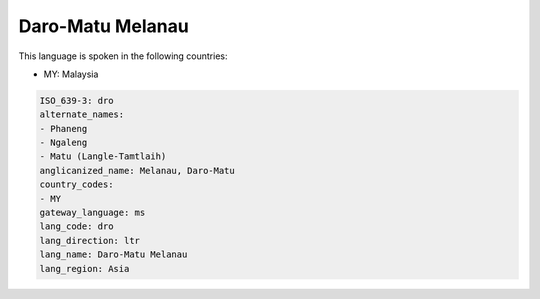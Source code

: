 .. _dro:

Daro-Matu Melanau
=================

This language is spoken in the following countries:

* MY: Malaysia

.. code-block:: yaml

    ISO_639-3: dro
    alternate_names:
    - Phaneng
    - Ngaleng
    - Matu (Langle-Tamtlaih)
    anglicanized_name: Melanau, Daro-Matu
    country_codes:
    - MY
    gateway_language: ms
    lang_code: dro
    lang_direction: ltr
    lang_name: Daro-Matu Melanau
    lang_region: Asia
    
